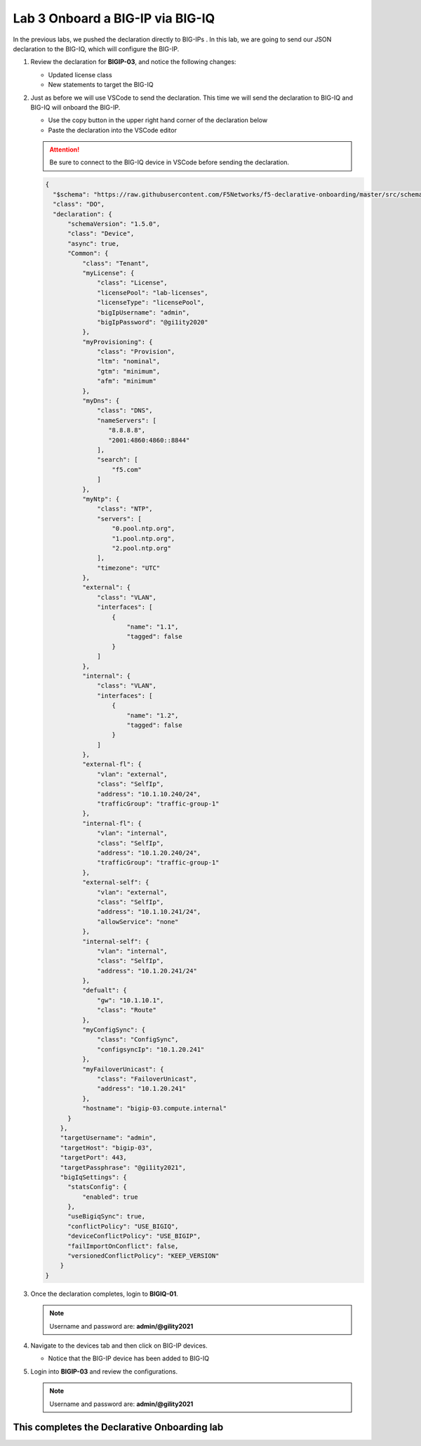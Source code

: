 Lab 3 Onboard a BIG-IP via BIG-IQ
=================================

In the previous labs, we pushed the declaration directly to BIG-IPs . In this 
lab, we are going to send our JSON declaration to the BIG-IQ, which will configure the BIG-IP.   

#. Review the declaration for **BIGIP-03**, and notice the following changes:

   - Updated license class 
   - New statements to target the BIG-IQ

#. Just as before we will use VSCode to send the declaration. This time we will
   send the declaration to BIG-IQ and BIG-IQ will onboard the BIG-IP.

   - Use the copy button in the upper right hand corner of the declaration below
   - Paste the declaration into the VSCode editor

   .. attention:: Be sure to connect to the BIG-IQ device in VSCode before sending
      the declaration.


   .. code-block:: JSON

     {
       "$schema": "https://raw.githubusercontent.com/F5Networks/f5-declarative-onboarding/master/src/schema/latest/base.schema.json",
       "class": "DO",
       "declaration": {
           "schemaVersion": "1.5.0",
           "class": "Device",
           "async": true,
           "Common": {
               "class": "Tenant",
               "myLicense": {
                   "class": "License",
                   "licensePool": "lab-licenses",
                   "licenseType": "licensePool",
                   "bigIpUsername": "admin",
                   "bigIpPassword": "@gi1ity2020"
               },
               "myProvisioning": {
                   "class": "Provision",
                   "ltm": "nominal",
                   "gtm": "minimum",
                   "afm": "minimum"
               },           
               "myDns": {
                   "class": "DNS",
                   "nameServers": [
                      "8.8.8.8",
                      "2001:4860:4860::8844"
                   ],
                   "search": [
                       "f5.com"
                   ]
               },
               "myNtp": {
                   "class": "NTP",
                   "servers": [
                       "0.pool.ntp.org",
                       "1.pool.ntp.org",
                       "2.pool.ntp.org"
                   ],
                   "timezone": "UTC"
               },
               "external": {
                   "class": "VLAN",
                   "interfaces": [
                       {
                           "name": "1.1",
                           "tagged": false
                       }
                   ]
               },
               "internal": {
                   "class": "VLAN",
                   "interfaces": [
                       {
                           "name": "1.2",
                           "tagged": false
                       }
                   ]
               },
               "external-fl": {
                   "vlan": "external",
                   "class": "SelfIp",
                   "address": "10.1.10.240/24",
                   "trafficGroup": "traffic-group-1"
               },
               "internal-fl": {
                   "vlan": "internal",
                   "class": "SelfIp",
                   "address": "10.1.20.240/24",
                   "trafficGroup": "traffic-group-1"
               },
               "external-self": {
                   "vlan": "external",
                   "class": "SelfIp",
                   "address": "10.1.10.241/24",
                   "allowService": "none"
               },
               "internal-self": {
                   "vlan": "internal",
                   "class": "SelfIp",
                   "address": "10.1.20.241/24"
               },
               "defualt": {
                   "gw": "10.1.10.1",
                   "class": "Route"
               },
               "myConfigSync": {
                   "class": "ConfigSync",
                   "configsyncIp": "10.1.20.241"
               },
               "myFailoverUnicast": {
                   "class": "FailoverUnicast",
                   "address": "10.1.20.241"
               },
               "hostname": "bigip-03.compute.internal"
           }
         },
         "targetUsername": "admin",
         "targetHost": "bigip-03",
         "targetPort": 443,
         "targetPassphrase": "@gi1ity2021",
         "bigIqSettings": {
           "statsConfig": {
               "enabled": true
           },
           "useBigiqSync": true,
           "conflictPolicy": "USE_BIGIQ",
           "deviceConflictPolicy": "USE_BIGIP",
           "failImportOnConflict": false,
           "versionedConflictPolicy": "KEEP_VERSION"
         }
     }

#. Once the declaration completes, login to **BIGIQ-01**. 

   .. note :: Username and password are: **admin/@gility2021**

#. Navigate to the devices tab and then click on BIG-IP devices.

   - Notice that the BIG-IP device has been added to BIG-IQ

   .. image:: images/bigiq_1.png

#. Login into **BIGIP-03** and review the configurations. 

   .. note :: Username and password are: **admin/@gility2021**

This completes the Declarative Onboarding lab
---------------------------------------------
